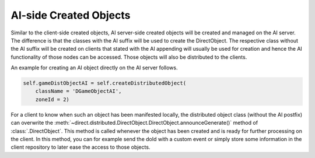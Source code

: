 .. _ai-created-objects:

AI-side Created Objects
=======================

Similar to the client-side created objects, AI server-side created objects will
be created and managed on the AI server. The difference is that the classes
with the AI suffix will be used to create the DirectObject. The respective
class without the AI suffix will be created on clients that stated
with the AI appending will usually be used for creation and hence the AI
functionality of those nodes can be accessed. Those objects will also be
distributed to the clients.

An example for creating an AI object directly on the AI server follows.

.. code-block:: python

   self.gameDistObjectAI = self.createDistributedObject(
       className = 'DGameObjectAI',
       zoneId = 2)

For a client to know when such an object has been manifested locally, the
distributed object class (without the AI postfix) can overwrite the
:meth:`~direct.distributed.DirectObject.DirectObject.announceGenerate()`
method of :class:`.DirectObject`. This method is called whenever the object has
been created and is ready for further processing on the client. In this method,
you can for example send the doId with a custom event or simply store some
information in the client repository to later ease the access to those objects.
